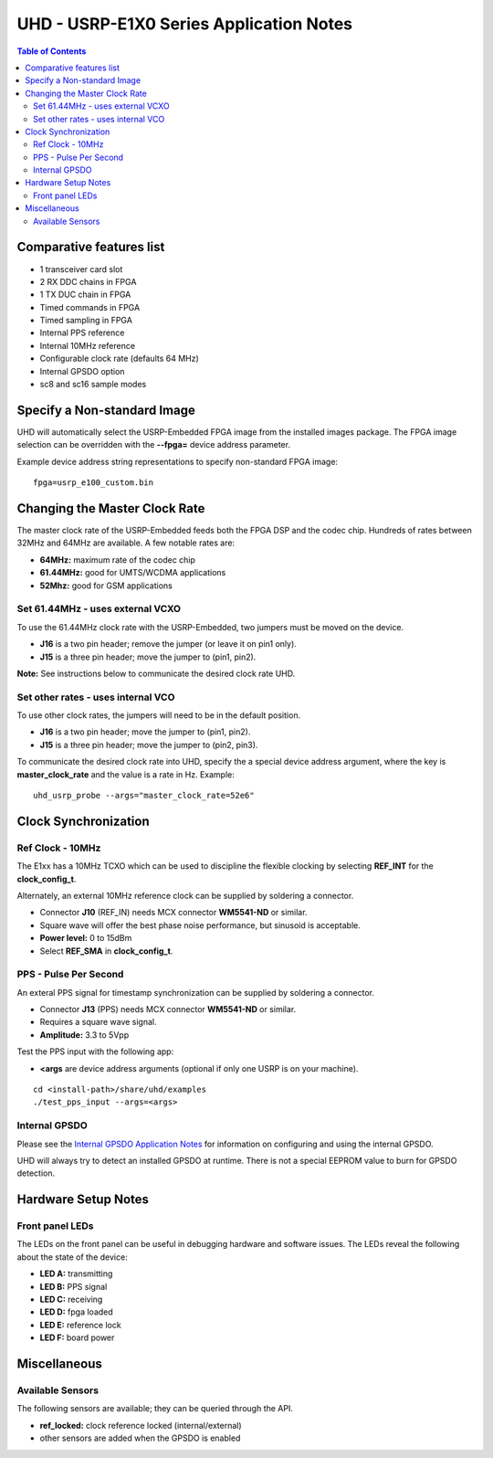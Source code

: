 ========================================================================
UHD - USRP-E1X0 Series Application Notes
========================================================================

.. contents:: Table of Contents

------------------------------------------------------------------------
Comparative features list
------------------------------------------------------------------------

* 1 transceiver card slot
* 2 RX DDC chains in FPGA
* 1 TX DUC chain in FPGA
* Timed commands in FPGA
* Timed sampling in FPGA
* Internal PPS reference
* Internal 10MHz reference
* Configurable clock rate (defaults 64 MHz)
* Internal GPSDO option
* sc8 and sc16 sample modes

------------------------------------------------------------------------
Specify a Non-standard Image
------------------------------------------------------------------------
UHD will automatically select the USRP-Embedded FPGA image from the
installed images package.  The FPGA image selection can be overridden with the
**--fpga=** device address parameter.

Example device address string representations to specify non-standard FPGA
image:

::

    fpga=usrp_e100_custom.bin

------------------------------------------------------------------------
Changing the Master Clock Rate
------------------------------------------------------------------------
The master clock rate of the USRP-Embedded feeds both the FPGA DSP and the codec
chip.  Hundreds of rates between 32MHz and 64MHz are available.  A few notable
rates are:

* **64MHz:** maximum rate of the codec chip
* **61.44MHz:** good for UMTS/WCDMA applications
* **52Mhz:** good for GSM applications

^^^^^^^^^^^^^^^^^^^^^^^^^^^^^^^^^^^^
Set 61.44MHz - uses external VCXO
^^^^^^^^^^^^^^^^^^^^^^^^^^^^^^^^^^^^
To use the 61.44MHz clock rate with the USRP-Embedded, two jumpers must be moved
on the device.

* **J16** is a two pin header; remove the jumper (or leave it on pin1 only).
* **J15** is a three pin header; move the jumper to (pin1, pin2).

**Note:** See instructions below to communicate the desired clock rate UHD.

^^^^^^^^^^^^^^^^^^^^^^^^^^^^^^^^^^^^
Set other rates - uses internal VCO
^^^^^^^^^^^^^^^^^^^^^^^^^^^^^^^^^^^^
To use other clock rates, the jumpers will need to be in the default position.

* **J16** is a two pin header; move the jumper to (pin1, pin2).
* **J15** is a three pin header; move the jumper to (pin2, pin3).

To communicate the desired clock rate into UHD,
specify the a special device address argument,
where the key is **master_clock_rate** and the value is a rate in Hz.
Example:
::

    uhd_usrp_probe --args="master_clock_rate=52e6"

------------------------------------------------------------------------
Clock Synchronization
------------------------------------------------------------------------


^^^^^^^^^^^^^^^^^^^^^^^^^^^^^^^^^^^^
Ref Clock - 10MHz
^^^^^^^^^^^^^^^^^^^^^^^^^^^^^^^^^^^^
The E1xx has a 10MHz TCXO which can be used to discipline the flexible clocking
by selecting **REF_INT** for the **clock_config_t**.

Alternately, an external 10MHz reference clock can be supplied by soldering
a connector.

* Connector **J10** (REF_IN) needs MCX connector **WM5541-ND** or similar.
* Square wave will offer the best phase noise performance, but sinusoid is acceptable.
* **Power level:** 0 to 15dBm
* Select **REF_SMA** in **clock_config_t**.


^^^^^^^^^^^^^^^^^^^^^^^^^^^^^^^^^^^^
PPS - Pulse Per Second
^^^^^^^^^^^^^^^^^^^^^^^^^^^^^^^^^^^^
An exteral PPS signal for timestamp synchronization can be supplied by soldering
a connector.

* Connector **J13** (PPS) needs MCX connector **WM5541-ND** or similar.
* Requires a square wave signal.
* **Amplitude:** 3.3 to 5Vpp

Test the PPS input with the following app:

* **<args** are device address arguments (optional if only one USRP is on your machine).

::

    cd <install-path>/share/uhd/examples
    ./test_pps_input --args=<args>

^^^^^^^^^^^^^^^^^^^^^^^^^^^^^^^^^^^^
Internal GPSDO
^^^^^^^^^^^^^^^^^^^^^^^^^^^^^^^^^^^^
Please see the `Internal GPSDO Application Notes <./gpsdo.html>`_
for information on configuring and using the internal GPSDO.

UHD will always try to detect an installed GPSDO at runtime.
There is not a special EEPROM value to burn for GPSDO detection.

------------------------------------------------------------------------
Hardware Setup Notes
------------------------------------------------------------------------

^^^^^^^^^^^^^^^^^^^^^^^^^^^^^^^^^^^^
Front panel LEDs
^^^^^^^^^^^^^^^^^^^^^^^^^^^^^^^^^^^^
The LEDs on the front panel can be useful in debugging hardware and software
issues.  The LEDs reveal the following about the state of the device:

* **LED A:** transmitting
* **LED B:** PPS signal
* **LED C:** receiving
* **LED D:** fpga loaded
* **LED E:** reference lock
* **LED F:** board power

------------------------------------------------------------------------
Miscellaneous
------------------------------------------------------------------------

^^^^^^^^^^^^^^^^^^^^^^^^^^^^^^^^^^^^
Available Sensors
^^^^^^^^^^^^^^^^^^^^^^^^^^^^^^^^^^^^
The following sensors are available;
they can be queried through the API.

* **ref_locked:** clock reference locked (internal/external)
* other sensors are added when the GPSDO is enabled
